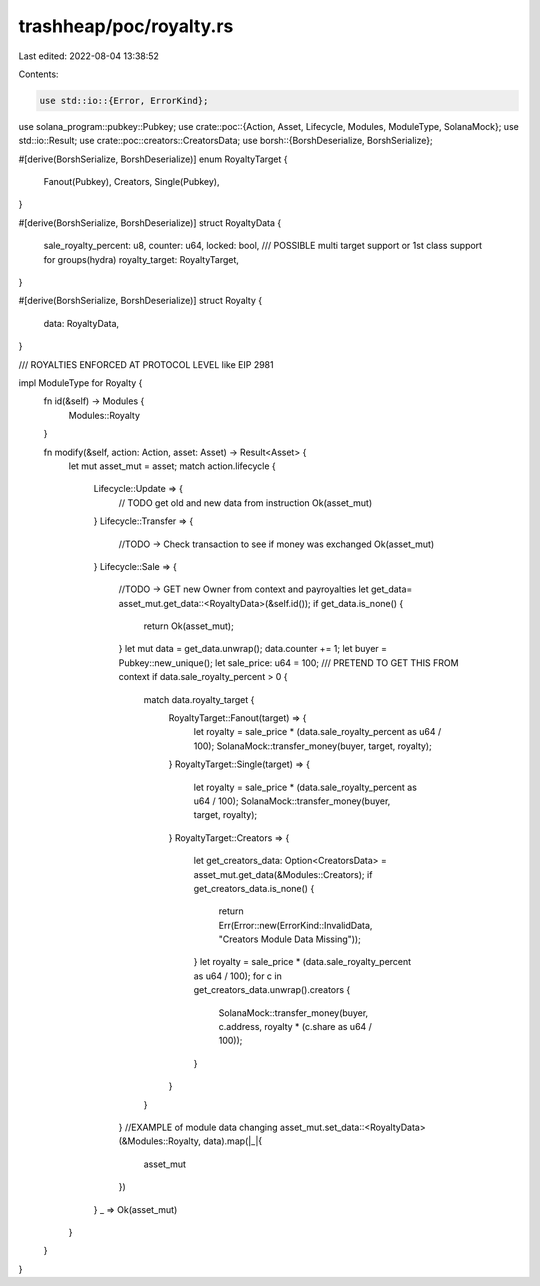trashheap/poc/royalty.rs
========================

Last edited: 2022-08-04 13:38:52

Contents:

.. code-block:: rs

    use std::io::{Error, ErrorKind};
use solana_program::pubkey::Pubkey;
use crate::poc::{Action, Asset, Lifecycle, Modules, ModuleType, SolanaMock};
use std::io::Result;
use crate::poc::creators::CreatorsData;
use borsh::{BorshDeserialize, BorshSerialize};

#[derive(BorshSerialize, BorshDeserialize)]
enum RoyaltyTarget {
    Fanout(Pubkey),
    Creators,
    Single(Pubkey),
}

#[derive(BorshSerialize, BorshDeserialize)]
struct RoyaltyData {
    sale_royalty_percent: u8,
    counter: u64,
    locked: bool,
    /// POSSIBLE multi target support or 1st class support for groups(hydra)
    royalty_target: RoyaltyTarget,
}

#[derive(BorshSerialize, BorshDeserialize)]
struct Royalty {
    data: RoyaltyData,
}

/// ROYALTIES ENFORCED AT PROTOCOL LEVEL like EIP 2981

impl ModuleType for Royalty {
    fn id(&self) -> Modules {
        Modules::Royalty
    }


    fn modify(&self, action: Action, asset: Asset) -> Result<Asset> {
        let mut asset_mut = asset;
        match action.lifecycle {
            Lifecycle::Update => {
                // TODO get old and new data from instruction
                Ok(asset_mut)
            }
            Lifecycle::Transfer => {
                //TODO -> Check transaction to see if money was exchanged
                Ok(asset_mut)
            }
            Lifecycle::Sale => {
                //TODO -> GET new Owner from context and payroyalties
                let get_data= asset_mut.get_data::<RoyaltyData>(&self.id());
                if get_data.is_none() {
                    return Ok(asset_mut);
                }
                let mut data = get_data.unwrap();
                data.counter += 1;
                let buyer = Pubkey::new_unique();
                let sale_price: u64 = 100;
                /// PRETEND TO GET THIS FROM context
                if data.sale_royalty_percent > 0 {
                    match data.royalty_target {
                        RoyaltyTarget::Fanout(target) => {
                            let royalty = sale_price * (data.sale_royalty_percent as u64 / 100);
                            SolanaMock::transfer_money(buyer, target, royalty);
                        }
                        RoyaltyTarget::Single(target) => {
                            let royalty = sale_price * (data.sale_royalty_percent as u64 / 100);
                            SolanaMock::transfer_money(buyer, target, royalty);
                        }
                        RoyaltyTarget::Creators => {
                            let get_creators_data: Option<CreatorsData> = asset_mut.get_data(&Modules::Creators);
                            if get_creators_data.is_none() {
                                return Err(Error::new(ErrorKind::InvalidData, "Creators Module Data Missing"));
                            }
                            let royalty = sale_price * (data.sale_royalty_percent as u64 / 100);
                            for c in get_creators_data.unwrap().creators {
                                SolanaMock::transfer_money(buyer, c.address, royalty * (c.share as u64 / 100));
                            }
                        }
                    }
                }
                //EXAMPLE of module data changing
                asset_mut.set_data::<RoyaltyData>(&Modules::Royalty, data).map(|_|{
                    asset_mut
                })
            }
            _ => Ok(asset_mut)
        }
    }
}


